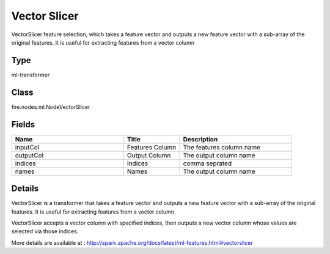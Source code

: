 Vector Slicer
=========== 

VectorSlicer feature selection, which takes a feature vector and outputs a new feature vector with a sub-array of the original features. It is useful for extracting features from a vector column

Type
--------- 

ml-transformer

Class
--------- 

fire.nodes.ml.NodeVectorSlicer

Fields
--------- 

.. list-table::
      :widths: 10 5 10
      :header-rows: 1

      * - Name
        - Title
        - Description
      * - inputCol
        - Features Column 
        - The features column name
      * - outputCol
        - Output Column
        - The output column name
      * - indices
        - Indices
        - comma seprated
      * - names
        - Names
        - The output column name


Details
-------


VectorSlicer is a transformer that takes a feature vector and outputs a new feature vector with a sub-array of the original features. It is useful for extracting features from a vector column.

VectorSlicer accepts a vector column with specified indices, then outputs a new vector column whose values are selected via those indices.

More details are available at : http://spark.apache.org/docs/latest/ml-features.html#vectorslicer


